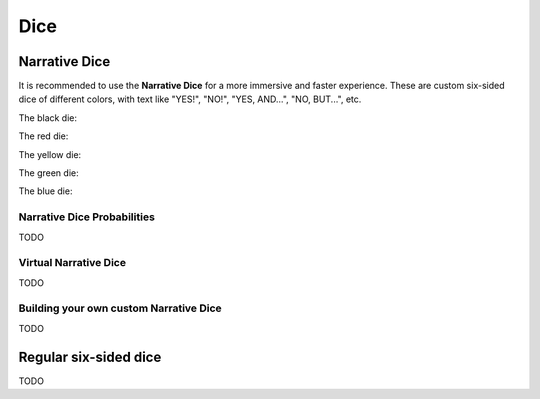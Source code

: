 .. |blackdie| image:: ../_static/images/black-die.png
   :height: 35px
   :align: bottom

.. |reddie| image:: ../_static/images/red-die.png
   :height: 35px
   :align: bottom

.. |yellowdie| image:: ../_static/images/yellow-die.png
   :height: 35px
   :align: bottom

.. |greendie| image:: ../_static/images/green-die.png
   :height: 35px
   :align: bottom

.. |bluedie| image:: ../_static/images/blue-die.png
   :height: 35px
   :align: bottom

Dice
====

.. _narrative-dice:

Narrative Dice
--------------

It is recommended to use the **Narrative Dice** for a more immersive and faster experience. These are custom six-sided dice of different colors, with text like "YES!", "NO!", "YES, AND...", "NO, BUT...", etc. 


The black die: |blackdie|

The red die: |reddie|

The yellow die: |yellowdie|

The green die: |greendie|

The blue die: |bluedie|

Narrative Dice Probabilities
~~~~~~~~~~~~~~~~~~~~~~~~~~~~

TODO

Virtual Narrative Dice
~~~~~~~~~~~~~~~~~~~~~~

TODO

Building your own custom Narrative Dice
~~~~~~~~~~~~~~~~~~~~~~~~~~~~~~~~~~~~~~~

TODO


Regular six-sided dice
----------------------

TODO